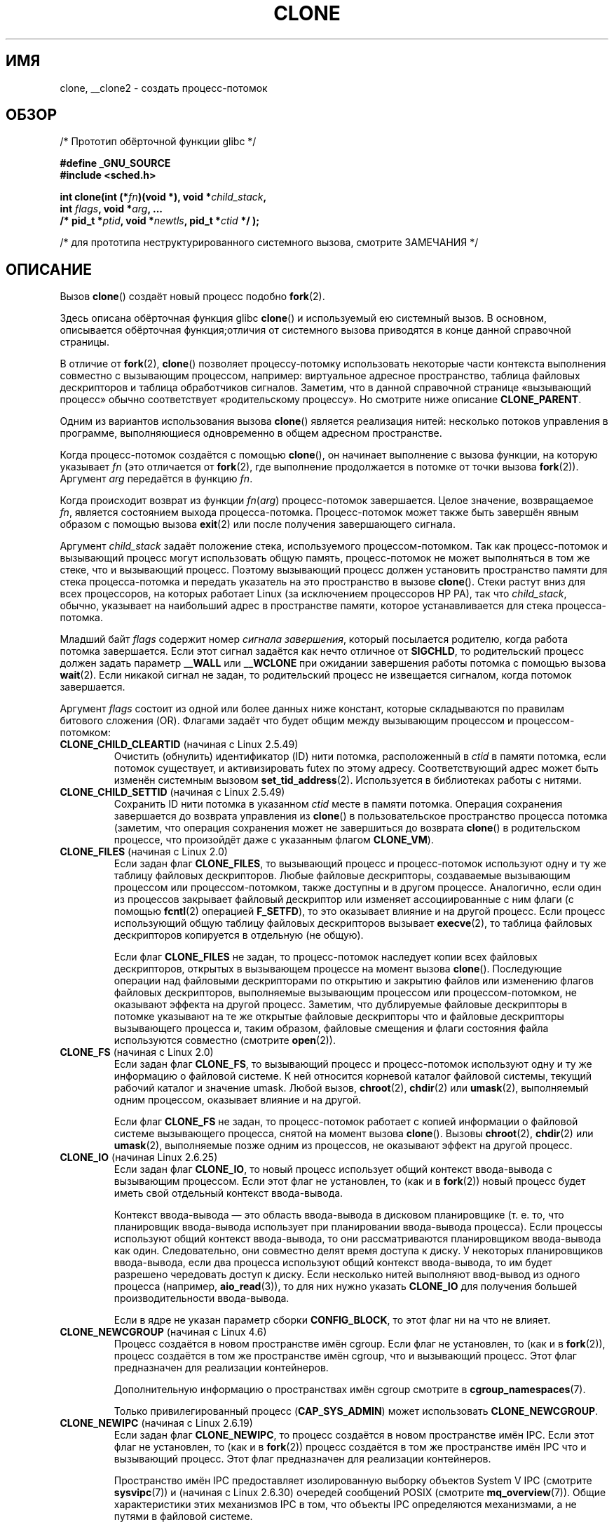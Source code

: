 .\" -*- mode: troff; coding: UTF-8 -*-
.\" Copyright (c) 1992 Drew Eckhardt <drew@cs.colorado.edu>, March 28, 1992
.\" and Copyright (c) Michael Kerrisk, 2001, 2002, 2005, 2013
.\"
.\" %%%LICENSE_START(GPL_NOVERSION_ONELINE)
.\" May be distributed under the GNU General Public License.
.\" %%%LICENSE_END
.\"
.\" Modified by Michael Haardt <michael@moria.de>
.\" Modified 24 Jul 1993 by Rik Faith <faith@cs.unc.edu>
.\" Modified 21 Aug 1994 by Michael Chastain <mec@shell.portal.com>:
.\"   New man page (copied from 'fork.2').
.\" Modified 10 June 1995 by Andries Brouwer <aeb@cwi.nl>
.\" Modified 25 April 1998 by Xavier Leroy <Xavier.Leroy@inria.fr>
.\" Modified 26 Jun 2001 by Michael Kerrisk
.\"     Mostly upgraded to 2.4.x
.\"     Added prototype for sys_clone() plus description
.\"	Added CLONE_THREAD with a brief description of thread groups
.\"	Added CLONE_PARENT and revised entire page remove ambiguity
.\"		between "calling process" and "parent process"
.\"	Added CLONE_PTRACE and CLONE_VFORK
.\"	Added EPERM and EINVAL error codes
.\"	Renamed "__clone" to "clone" (which is the prototype in <sched.h>)
.\"	various other minor tidy ups and clarifications.
.\" Modified 26 Jun 2001 by Michael Kerrisk <mtk.manpages@gmail.com>
.\"	Updated notes for 2.4.7+ behavior of CLONE_THREAD
.\" Modified 15 Oct 2002 by Michael Kerrisk <mtk.manpages@gmail.com>
.\"	Added description for CLONE_NEWNS, which was added in 2.4.19
.\" Slightly rephrased, aeb.
.\" Modified 1 Feb 2003 - added CLONE_SIGHAND restriction, aeb.
.\" Modified 1 Jan 2004 - various updates, aeb
.\" Modified 2004-09-10 - added CLONE_PARENT_SETTID etc. - aeb.
.\" 2005-04-12, mtk, noted the PID caching behavior of NPTL's getpid()
.\"	wrapper under BUGS.
.\" 2005-05-10, mtk, added CLONE_SYSVSEM, CLONE_UNTRACED, CLONE_STOPPED.
.\" 2005-05-17, mtk, Substantially enhanced discussion of CLONE_THREAD.
.\" 2008-11-18, mtk, order CLONE_* flags alphabetically
.\" 2008-11-18, mtk, document CLONE_NEWPID
.\" 2008-11-19, mtk, document CLONE_NEWUTS
.\" 2008-11-19, mtk, document CLONE_NEWIPC
.\" 2008-11-19, Jens Axboe, mtk, document CLONE_IO
.\"
.\"*******************************************************************
.\"
.\" This file was generated with po4a. Translate the source file.
.\"
.\"*******************************************************************
.TH CLONE 2 2019\-08\-02 Linux "Руководство программиста Linux"
.SH ИМЯ
clone, __clone2 \- создать процесс\-потомок
.SH ОБЗОР
.nf
/* Прототип обёрточной функции glibc */
.PP
\fB#define _GNU_SOURCE\fP
\fB#include <sched.h>\fP
.PP
\fBint clone(int (*\fP\fIfn\fP\fB)(void *), void *\fP\fIchild_stack\fP\fB,\fP
\fB          int \fP\fIflags\fP\fB, void *\fP\fIarg\fP\fB, ... \fP
\fB          /* pid_t *\fP\fIptid\fP\fB, void *\fP\fInewtls\fP\fB, pid_t *\fP\fIctid\fP\fB */ );\fP
.PP
/* для прототипа неструктурированного системного вызова, смотрите ЗАМЕЧАНИЯ */
.fi
.SH ОПИСАНИЕ
Вызов \fBclone\fP() создаёт новый процесс подобно \fBfork\fP(2).
.PP
Здесь описана обёрточная функция glibc \fBclone\fP() и используемый ею
системный вызов. В основном, описывается обёрточная функция;отличия от
системного вызова приводятся в конце данной справочной страницы.
.PP
В отличие от \fBfork\fP(2), \fBclone\fP() позволяет процессу\-потомку использовать
некоторые части контекста выполнения совместно с вызывающим процессом,
например: виртуальное адресное пространство, таблица файловых дескрипторов и
таблица обработчиков сигналов. Заметим, что в данной справочной странице
«вызывающий процесс» обычно соответствует «родительскому процессу». Но
смотрите ниже описание \fBCLONE_PARENT\fP.
.PP
Одним из вариантов использования вызова \fBclone\fP() является реализация
нитей: несколько потоков управления в программе, выполняющиеся одновременно
в общем адресном пространстве.
.PP
Когда процесс\-потомок создаётся с помощью \fBclone\fP(), он начинает выполнение
с вызова функции, на которую указывает \fIfn\fP (это отличается от \fBfork\fP(2),
где выполнение продолжается в потомке от точки вызова \fBfork\fP(2)). Аргумент
\fIarg\fP передаётся в функцию \fIfn\fP.
.PP
Когда происходит возврат из функции \fIfn\fP(\fIarg\fP) процесс\-потомок
завершается. Целое значение, возвращаемое \fIfn\fP, является состоянием выхода
процесса\-потомка. Процесс\-потомок может также быть завершён явным образом с
помощью вызова \fBexit\fP(2) или после получения завершающего сигнала.
.PP
Аргумент \fIchild_stack\fP задаёт положение стека, используемого
процессом\-потомком. Так как процесс\-потомок и вызывающий процесс могут
использовать общую память, процесс\-потомок не может выполняться в том же
стеке, что и вызывающий процесс. Поэтому вызывающий процесс должен
установить пространство памяти для стека процесса\-потомка и передать
указатель на это пространство в вызове \fBclone\fP(). Стеки растут вниз для
всех процессоров, на которых работает Linux (за исключением процессоров HP
PA), так что \fIchild_stack\fP, обычно, указывает на наибольший адрес в
пространстве памяти, которое устанавливается для стека процесса\-потомка.
.PP
Младший байт \fIflags\fP содержит номер \fIсигнала завершения\fP, который
посылается родителю, когда работа потомка завершается. Если этот сигнал
задаётся как нечто отличное от \fBSIGCHLD\fP, то родительский процесс должен
задать параметр \fB__WALL\fP или \fB__WCLONE\fP при ожидании завершения работы
потомка с помощью вызова \fBwait\fP(2). Если никакой сигнал не задан, то
родительский процесс не извещается сигналом, когда потомок завершается.
.PP
Аргумент \fIflags\fP состоит из одной или более данных ниже констант, которые
складываются по правилам битового сложения (OR). Флагами задаёт что будет
общим между вызывающим процессом и процессом\-потомком:
.TP 
\fBCLONE_CHILD_CLEARTID\fP (начиная с Linux 2.5.49)
Очистить (обнулить) идентификатор (ID) нити потомка, расположенный в \fIctid\fP
в памяти потомка, если потомок существует, и активизировать futex по этому
адресу. Соответствующий адрес может быть изменён системным вызовом
\fBset_tid_address\fP(2). Используется в библиотеках работы с нитями.
.TP 
\fBCLONE_CHILD_SETTID\fP (начиная с Linux 2.5.49)
Сохранить ID нити потомка в указанном \fIctid\fP месте в памяти
потомка. Операция сохранения завершается до возврата управления из
\fBclone\fP() в пользовательское пространство процесса потомка (заметим, что
операция сохранения может не завершиться до возврата \fBclone\fP() в
родительском процессе, что произойдёт даже с указанным флагом \fBCLONE_VM\fP).
.TP 
\fBCLONE_FILES\fP (начиная с Linux 2.0)
Если задан флаг \fBCLONE_FILES\fP, то вызывающий процесс и процесс\-потомок
используют одну и ту же таблицу файловых дескрипторов. Любые файловые
дескрипторы, создаваемые вызывающим процессом или процессом\-потомком, также
доступны и в другом процессе. Аналогично, если один из процессов закрывает
файловый дескриптор или изменяет ассоциированные с ним флаги (с помощью
\fBfcntl\fP(2) операцией \fBF_SETFD\fP), то это оказывает влияние и на другой
процесс. Если процесс использующий общую таблицу файловых дескрипторов
вызывает \fBexecve\fP(2), то таблица файловых дескрипторов копируется в
отдельную (не общую).
.IP
Если флаг \fBCLONE_FILES\fP не задан, то процесс\-потомок наследует копии всех
файловых дескрипторов, открытых в вызывающем процессе на момент вызова
\fBclone\fP(). Последующие операции над файловыми дескрипторами по открытию и
закрытию файлов или изменению флагов файловых дескрипторов, выполняемые
вызывающим процессом или процессом\-потомком, не оказывают эффекта на другой
процесс. Заметим, что дублируемые файловые дескрипторы в потомке указывают
на те же открытые файловые дескрипторы что и файловые дескрипторы
вызывающего процесса и, таким образом, файловые смещения и флаги состояния
файла используются совместно (смотрите \fBopen\fP(2)).
.TP 
\fBCLONE_FS\fP (начиная с Linux 2.0)
Если задан флаг \fBCLONE_FS\fP, то вызывающий процесс и процесс\-потомок
используют одну и ту же информацию о файловой системе. К ней относится
корневой каталог файловой системы, текущий рабочий каталог и значение
umask. Любой вызов, \fBchroot\fP(2), \fBchdir\fP(2) или \fBumask\fP(2), выполняемый
одним процессом, оказывает влияние и на другой.
.IP
Если флаг \fBCLONE_FS\fP не задан, то процесс\-потомок работает с копией
информации о файловой системе вызывающего процесса, снятой на момент вызова
\fBclone\fP(). Вызовы \fBchroot\fP(2), \fBchdir\fP(2) или \fBumask\fP(2), выполняемые
позже одним из процессов, не оказывают эффект на другой процесс.
.TP 
\fBCLONE_IO\fP (начиная Linux 2.6.25)
Если задан флаг \fBCLONE_IO\fP, то новый процесс использует общий контекст
ввода\-вывода с вызывающим процессом. Если этот флаг не установлен, то (как и
в \fBfork\fP(2)) новый процесс будет иметь свой отдельный контекст
ввода\-вывода.
.IP
.\" The following based on text from Jens Axboe
.\" the anticipatory and CFQ scheduler
.\" with CFQ and AS.
Контекст ввода\-вывода — это область ввода\-вывода в дисковом планировщике
(т. е. то, что планировщик ввода\-вывода использует при планировании
ввода\-вывода процесса). Если процессы используют общий контекст
ввода\-вывода, то они рассматриваются планировщиком ввода\-вывода как
один. Следовательно, они совместно делят время доступа к диску. У некоторых
планировщиков ввода\-вывода, если два процесса используют общий контекст
ввода\-вывода, то им будет разрешено чередовать доступ к диску. Если
несколько нитей выполняют ввод\-вывод из одного процесса (например,
\fBaio_read\fP(3)), то для них нужно указать \fBCLONE_IO\fP для получения большей
производительности ввода\-вывода.
.IP
Если в ядре не указан параметр сборки \fBCONFIG_BLOCK\fP, то этот флаг ни на
что не влияет.
.TP 
\fBCLONE_NEWCGROUP\fP (начиная с Linux 4.6)
Процесс создаётся в новом пространстве имён cgroup. Если флаг не установлен,
то (как и в \fBfork\fP(2)), процесс создаётся в том же пространстве имён
cgroup, что и вызывающий процесс. Этот флаг предназначен для реализации
контейнеров.
.IP
Дополнительную информацию о пространствах имён cgroup смотрите в
\fBcgroup_namespaces\fP(7).
.IP
.\"
Только привилегированный процесс (\fBCAP_SYS_ADMIN\fP) может использовать
\fBCLONE_NEWCGROUP\fP.
.TP 
\fBCLONE_NEWIPC\fP (начиная с Linux 2.6.19)
Если задан флаг \fBCLONE_NEWIPC\fP, то процесс создаётся в новом пространстве
имён IPC. Если этот флаг не установлен, то (как и в \fBfork\fP(2)) процесс
создаётся в том же пространстве имён IPC что и вызывающий процесс. Этот флаг
предназначен для реализации контейнеров.
.IP
.\" commit 7eafd7c74c3f2e67c27621b987b28397110d643f
.\" https://lwn.net/Articles/312232/
Пространство имён IPC предоставляет изолированную выборку объектов System\ V
IPC (смотрите \fBsysvipc\fP(7)) и (начиная с Linux 2.6.30) очередей сообщений
POSIX (смотрите \fBmq_overview\fP(7)). Общие характеристики этих механизмов IPC
в том, что объекты IPC определяются механизмами, а не путями в файловой
системе.
.IP
Объекты, созданные в пространстве имён IPC, видимы всем другим процессам,
которые являются членами этого пространства имён, и невидимы процессам из
других пространств имён IPC.
.IP
При уничтожении пространства имён IPC (т.е., когда завершается последний
процесс из этого пространства имён), все объекты IPC из пространства имён
автоматически уничтожаются.
.IP
Только привилегированный процесс (\fBCAP_SYS_ADMIN\fP) может использовать
\fBCLONE_NEWIPC\fP. Этот флаг нельзя указывать вместе с \fBCLONE_SYSVSEM\fP.
.IP
Дополнительную информацию о пространствах имён IPC смотрите в
\fBnamespaces\fP(7).
.TP 
\fBCLONE_NEWNET\fP (начиная с Linux 2.6.24)
(Реализация этого флага завершена только в Linux 2.6.29.)
.IP
Если задан флаг \fBCLONE_NEWNET\fP, то процесс создаётся в новом сетевом
пространстве имён. Если флаг не установлен, то (как и в \fBfork\fP(2)), процесс
создаётся в том же сетевом пространстве имён что и вызывающий процесс. Этот
флаг предназначен для реализации контейнеров.
.IP
Сетевое пространство имён предоставляет изолированное представление сетевого
стека (интерфейсы сетевых устройств, стеки протоколов IPv4 и IPv6, таблицы
маршрутизации IP, правила межсетевого экрана, дерево каталогов \fI/proc/net\fP
и \fI/sys/class/net\fP, сокеты и т. д.). Физическое сетевое устройство может
находиться только в одном сетевом пространстве имён. Пара виртуальных
сетевых устройств (\fBveth\fP(4)) предоставляет похожую на канал абстракцию,
которую можно использовать для создания туннелей между сетевыми
пространствами имён и создания моста к физическому сетевому устройству из
другого пространства имён.
.IP
Когда сетевое пространство имён высвобождается (т. е., когда завершается
последний процесс в пространстве имён), его физические сетевые устройства
перемещаются обратно в первоначальное сетевое пространство имён (не
родительского процесса). Дополнительную информацию о сетевых пространствах
имён смотрите в \fBnamespaces\fP(7).
.IP
Только привилегированный процесс (\fBCAP_SYS_ADMIN\fP) может использовать
\fBCLONE_NEWNET\fP.
.TP 
\fBCLONE_NEWNS\fP (начиная с Linux 2.4.19)
Если указан флаг \fBCLONE_NEWNS\fP, то клонированный потомок запускается в
новом пространстве имён монтирования, инициализированном копией пространства
имён родителя. Если \fBCLONE_NEWNS\fP не указан, то потомок остаётся в том же
пространстве имён монтирования что и родитель.
.IP
.\" See https://lwn.net/Articles/543273/
Только привилегированный процесс (имеющий мандат \fBCAP_SYS_ADMIN\fP) может
использовать \fBCLONE_NEWNS\fP. Не допускается совместное использование флагов
\fBCLONE_NEWNS\fP и \fBCLONE_FS\fP в одном вызове \fBclone\fP().
.IP
Дополнительную информацию о пространствах имён монтирования смотрите в
\fBnamespaces\fP(7) и \fBmount_namespaces\fP(7).
.TP 
\fBCLONE_NEWPID\fP (начиная с Linux 2.6.24)
.\" This explanation draws a lot of details from
.\" http://lwn.net/Articles/259217/
.\" Authors: Pavel Emelyanov <xemul@openvz.org>
.\" and Kir Kolyshkin <kir@openvz.org>
.\"
.\" The primary kernel commit is 30e49c263e36341b60b735cbef5ca37912549264
.\" Author: Pavel Emelyanov <xemul@openvz.org>
Если задан флаг \fBCLONE_NEWPID\fP, то процесс создаётся в новом пространстве
имён PID. Если флаг не установлен, то (как и в \fBfork\fP(2)), процесс
создаётся в том же пространстве имён PID, что и вызывающий процесс. Этот
флаг предназначен для реализации контейнеров.
.IP
Дополнительную информацию о пространствах имён PID смотрите в
\fBnamespaces\fP(7) и \fBpid_namespaces\fP(7).
.IP
Только привилегированный процесс (\fBCAP_SYS_ADMIN\fP) может использовать
\fBCLONE_NEWPID\fP. Этот флаг нельзя указывать вместе с \fBCLONE_THREAD\fP или
\fBCLONE_PARENT\fP.
.TP 
\fBCLONE_NEWUSER\fP
(Впервые этот флаг приобрёл значение для \fBclone\fP() в Linux 2.6.23, текущая
семантика \fBclone\fP() появилась в Linux 3.5, а оставшиеся части, делающие
пространства имён пользователя полностью работоспособными, включены в Linux
3.8.)
.IP
Если задан флаг \fBCLONE_NEWUSER\fP, то процесс создаётся в новом пространстве
имён пользователя. Если флаг не установлен, то (как и в \fBfork\fP(2)), процесс
создаётся в том же пространстве имён пользователя, что и вызывающий процесс.
.IP
.\" Before Linux 2.6.29, it appears that only CAP_SYS_ADMIN was needed
До Linux 3.8, для использования \fBCLONE_NEWUSER\fP у вызывающего требовалось
три мандата: \fBCAP_SYS_ADMIN\fP, \fBCAP_SETUID\fP и \fBCAP_SETGID\fP. Начиная с
Linux 3.8, для создания пространства имён пользователя никаких привилегий не
требуется.
.IP
.\" commit e66eded8309ebf679d3d3c1f5820d1f2ca332c71
.\" https://lwn.net/Articles/543273/
.\" The fix actually went into 3.9 and into 3.8.3. However, user namespaces
.\" were, for practical purposes, unusable in earlier 3.8.x because of the
.\" various filesystems that didn't support userns.
Этот флаг нельзя указывать вместе с \fBCLONE_THREAD\fP или \fBCLONE_PARENT\fP. По
соображениям безопасности, \fBCLONE_NEWUSER\fP нельзя указывать вместе с
\fBCLONE_FS\fP.
.IP
Дополнительную информацию о пространствах имён пользователя смотрите в
\fBnamespaces\fP(7) и \fBuser_namespaces\fP(7).
.TP 
\fBCLONE_NEWUTS\fP (начиная с Linux 2.6.19)
Если задан флаг \fBCLONE_NEWUTS\fP, то процесс создаётся в новом пространстве
имён UTS, чьи идентификаторы инициализируются копией идентификаторов из
пространства имён UTS вызывающего процесса. Если флаг не указан, то (как и в
\fBfork\fP(2)), процесс создаётся в том же пространстве имён UTS что и
вызывающий процесс. Этот флаг предназначен для реализации контейнеров.
.IP
Пространство имён UTS — это набор идентификаторов, возвращаемых \fBuname\fP(2);
помимо остальных, сюда включены доменное имя и имя узла, которые изменить с
помощью \fBsetdomainname\fP(2) и \fBsethostname\fP(2),
соответственно. Изменившиеся идентификаторы в пространстве имён UTS видимы
всем остальным процессам в том же пространстве имён, но не видимы процессам
из других пространств имён UTS.
.IP
Только привилегированный процесс (\fBCAP_SYS_ADMIN\fP) может использовать
\fBCLONE_NEWUTS\fP.
.IP
Дополнительную информацию о пространствах имён UTS смотрите в
\fBnamespaces\fP(7).
.TP 
\fBCLONE_PARENT\fP (начиная с Linux 2.3.12)
Если задан флаг \fBCLONE_PARENT\fP, то родитель нового потомка (возвращаемый
\fBgetppid\fP(2)) будет таким же как и у вызывающего процесса.
.IP
Если флаг \fBCLONE_PARENT\fP не задан, то (как и в \fBfork\fP(2)) родителем будет
вызывающий процесс.
.IP
Заметим, что это тот родительский процесс, который возвращается вызовом
\fBgetppid\fP(2), и которому приходит сигнал когда потомок завершается, так что
если указан флаг \fBCLONE_PARENT\fP, то сигнал будет посылаться родителю
вызывающего процесса, а не самому вызывающему процессу.
.TP 
\fBCLONE_PARENT_SETTID\fP (начиная с Linux 2.5.49)
Сохранить ID нити потомка, расположенный в \fIptid\fP в памяти родителя (в
Linux 2.5.32\-2.5.48 для этого использовался флаг \fBCLONE_SETTID\fP). Операция
сохранения завершается до возврата управления из \fBclone\fP() в
пользовательское пространство.
.TP 
\fBCLONE_PID\fP (в Linux 2.0 по 2.5.15)
Если задан флаг \fBCLONE_PID\fP, то процесс\-потомок создаётся с таким же
идентификатором процесса как у вызывающего процесса. Это хорошо для
ковыряния в системе, но не более того. Начиная с 2.3.21 этот флаг может быть
указан только у процесса загрузки системы (PID 0). Флаг полностью удалён из
исходного кода в Linux 2.5.16. Начиная с этой версии, ядро просто игнорирует
этот бит, если он установлен в \fIflags\fP.
.TP 
\fBCLONE_PTRACE\fP (начиная с Linux 2.2)
Если задан флаг \fBCLONE_PTRACE\fP и вызывающий процесс находится в режиме
трассировки, то процесс\-потомок также будет работать в режиме трассировки
(см. \fBptrace\fP(2)).
.TP 
\fBCLONE_SETTLS\fP (начиная с Linux 2.5.32)
Дескриптор TLS (локальная память нитей) помещается в \fInewtls\fP.
.IP
Назначение \fInewtls\fP и его влияние на результат зависит от архитектуры. На
x86 \fInewtls\fP рассматривается как \fIstruct user_desc\ *\fP (смотрите
\fBset_thread_area\fP(2)). На x86_64 это новое значение будет присвоено
базовому регистру %fs (смотрите описание \fBARCH_SET_FS\fP в
\fBarch_prctl\fP(2)). На архитектурах с отдельным регистром для TLS это новое
значение помещается в этот регистр.
.TP 
\fBCLONE_SIGHAND\fP (начиная с Linux 2.0)
Если задан флаг \fBCLONE_SIGHAND\fP, то вызывающий процесс и процесс\-потомок
используют одну и ту же таблицу обработчиков сигналов. Если вызывающий
процесс или процесс\-потомок вызывают \fBsigaction\fP(2) для изменения поведения
при получении сигнала, то это поведение изменяется также и в другом
процессе. Однако, вызывающий процесс и процесс\-потомок имеют различные маски
сигналов и списки ожидающих обработки сигналов. Так, один из них может
блокировать или деблокировать сигналы, используя \fBsigprocmask\fP(2), и это не
будет влиять на другой процесс.
.IP
Если флаг \fBCLONE_SIGHAND\fP не указан, то процесс\-потомок наследует копию
обработчиков событий вызывающего процесса, снятую на момент вызова
\fBclone\fP(). Вызовы \fBsigaction\fP(2), выполняемые позже одним из процессов, не
оказывают влияния на другой процесс.
.IP
.\" Precisely: Linux 2.6.0-test6
Начиная с Linux 2.6.0, аргумент \fIflags\fP должен также включать \fBCLONE_VM\fP,
если указан флаг \fBCLONE_SIGHAND\fP
.TP 
\fBCLONE_STOPPED\fP (начиная с Linux 2.6.0)
.\" Precisely: Linux 2.6.0-test2
Если указан флаг \fBCLONE_STOPPED\fP, то после создания потомок перейдёт в
состояние останова (как если бы ему послали сигнал \fBSIGSTOP\fP), и начнёт
работу по сигналу \fBSIGCONT\fP.
.IP
.\" glibc 2.8 removed this defn from bits/sched.h
Этот флаг \fIустарел\fP начиная с Linux 2.6.25 и был \fIудалён\fP в Linux
2.6.38. Начиная с этой версии, ядро просто игнорирует его без
ошибки. Начиная с Linux 4.6 используемый под него бит используется для флага
\fBCLONE_NEWCGROUP\fP.
.TP 
\fBCLONE_SYSVSEM\fP (начиная с Linux 2.5.10)
Если указан флаг \fBCLONE_SYSVSEM\fP, то потомок и вызывающий процесс будут
иметь общий единый список значений регулировки семафоров System V
(\fIsemadj\fP) (смотрите \fBsemop\fP(2)). В этом случае общий список накапливает
значения \fIsemadj\fP из общего списка процессов и регулировки семафоров
выполняются только когда завершается последний процесс, использующий общий
список (или перестаёт пользоваться общим списком с помощью
\fBunshare\fP(2)). Если этот флаг не указан, то потомок имеет отдельный список
\fIsemadj\fP, который первоначально пуст.
.TP 
\fBCLONE_THREAD\fP (начиная с Linux 2.4.0)
.\" Precisely: Linux 2.6.0-test8
Если указан флаг \fBCLONE_THREAD\fP, то потомок размещается в той же группе
нитей, что и вызывающий процесс. Чтобы сделать остаток обсуждения
\fBCLONE_THREAD\fP более понятным, термин «нить» используется для ссылки на
процессы внутри группы нитей.
.IP
Группы нитей были добавлены в Linux 2.4 для поддержки нитей POSIX,
описываемых как набор нитей, использующих один и тот же PID. Внутренне общий
PID — это так называемый идентификатор группы нитей (TGID). Начиная с Linux
2.4, вызов \fBgetpid\fP(2) возвращает идентификатор группы нитей вызывающего
процесса.
.IP
Внутри группы нити можно различать по их (глобальному) уникальному
идентификатору нити (TID). TID новой нити возвращается вызывающему как
результат \fBclone\fP(), а нить может узнать свой TID с помощью вызова
\fBgettid\fP(2).
.IP
Когда вызов \fBclone\fP() делается без \fBCLONE_THREAD\fP, то получаемая нить
помещается в новую группу нитей, чей TGID совпадает с TID нити. Эта нить
будет \fIлидером\fP новой группы нитей.
.IP
Новая нить, созданная с \fBCLONE_THREAD\fP, имеет тот же родительский процесс
что и вызвавший \fBclone\fP() (т.е., как \fBCLONE_PARENT\fP), поэтому при вызове
\fBgetppid\fP(2) возвращается одинаковое значение для всех нитей в группе
нитей. Когда нить \fBCLONE_THREAD\fP завершается, нити, создавшей её с помощью
\fBclone\fP(), не посылается сигнал \fBSIGCHLD\fP (или другой сигнал завершения);
состояние такой нити нельзя получить с помощью \fBwait\fP(2). Про нить говорят,
что она \fIотсоединена\fP (detached).
.IP
После завершения работы всех нитей в группе нитей родительскому процессу
группы нитей посылается сигнал \fBSIGCHLD\fP (или другой завершающий сигнал).
.IP
Если в любой из нитей группы нитей выполняется вызов \fBexecve\fP(2), то все
нити отличные от лидера группы нитей, завершаются и выполняется новая
программы в лидере группы нитей.
.IP
Если одна из нитей группы нитей создаёт потомка с помощью \fBfork\fP(2), то
любая нить группы может вызвать \fBwait\fP(2) для ожидания этого потомка.
.IP
.\" Precisely: Linux 2.6.0-test6
Начиная с Linux 2.5.35, аргумент \fIflags\fP должен также включать
\fBCLONE_SIGHAND\fP, если указан флаг \fBCLONE_THREAD\fP (также заметим, что
начиная с Linux 2.6.0, для \fBCLONE_SIGHAND\fP также требуется включать
\fBCLONE_VM\fP).
.IP
Расположение и действия сигналов распространяются на весь процесс: если
необработанный сигнал доставляется нити, то это влияет (завершение,
остановка, продолжение, игнорирование) на все члены группы нитей.
.IP
Каждая нить имеет свою маску сигналов, задаваемую \fBsigprocmask\fP(2).
.IP
Сигнал может быть направлен процессу и направлен нити. Целью сигнала,
направленного процессу, является группа нитей (т. е., TGID), и он
доставляется произвольно выбранной нити среди неблокирующих сигнал. Сигнал
может быть направлен процессу из ядра по причинам, не относящимся к
аппаратному исключению, или быть послан с помощью \fBkill\fP(2) или
\fBsigqueue\fP(3). Целью сигнала, направленного нити, является определённая
(т. е., указанная в адресе назначения) нить. Сигнал может быть направлен
нити вызовом \fBtgkill\fP(2) или \fBpthread_sigqueue\fP(3), или если в работе нити
возникло аппаратное исключение при выполнении ей языковой инструкции
(например, при доступе к памяти по неправильному адресу возникает
\fBSIGSEGV\fP, а исключение в блоке выполнения инструкций с плавающей запятой
приводит к \fBSIGFPE\fP).
.IP
Вызов \fBsigpending\fP(2) возвращает набор сигналов, который представляет собой
объединение ожидающих сигналов, направленных процессу, и сигналов, которые
ожидает вызывающая нить.
.IP
Если сигнал, оправленный процессу, доставляется группе нитей и у группы
нитей установлен обработчик сигнала, то обработчик будет вызван только один
раз в произвольно выбранном члене группы нитей, который не блокирует
сигнал. Если несколько нитей в группе ждут приёма того же сигнала с помощью
\fBsigwaitinfo\fP(2), то ядро произвольно выберет одну из этих нитей для приёма
сигнала.
.TP 
\fBCLONE_UNTRACED\fP (начиная с Linux 2.5.46)
Если указан флаг \fBCLONE_UNTRACED\fP, то выполняющий трассировку процесс не
сможет указать \fBCLONE_PTRACE\fP на этом процессе\-потомке.
.TP 
\fBCLONE_VFORK\fP (начиная с Linux 2.2)
Если указан флаг \fBCLONE_VFORK\fP, то выполнение вызывающего процесса
приостанавливается до тех пор, пока потомок не освободит ресурсы виртуальной
памяти с помощь вызова \fBexecve\fP(2) или \fB_exit\fP(2) (как с \fBvfork\fP(2)).
.IP
Если флаг \fBCLONE_VFORK\fP не указан, то вызывающий процесс и потомок доступны
для планирования после вызова, и приложение не должно полагаться на то, что
выполнение производится в каком\-то определённом порядке.
.TP 
\fBCLONE_VM\fP (начиная с Linux 2.0)
Если задан флаг \fBCLONE_VM\fP, то вызывающий и дочерний процесс работают в
одном пространстве памяти. В частности, запись в память одним процессом
видна другому. Кроме того, выполнение отображения или снятия отображения в
память, выполняемая с помощью \fBmmap\fP(2) или \fBmunmap\fP(2), одним процессом,
влияет на другой.
.IP
Если флаг \fBCLONE_VM\fP не установлен, то дочерний процесс выполняется в
отдельной копии пространства памяти вызывающего процесс с момента
\fBclone\fP(). Запись в память или отображение/снятие отображения файла,
выполняемое одним процессом, не влияет на другой (как с \fBfork\fP(2)).
.SH ЗАМЕЧАНИЯ
.\"
Заметим, что обёрточная функция glibc \fBclone\fP() делает некоторые изменения
в памяти, на которую указывает \fIchild_stack\fP (изменения требуются для
правильной настройки стека в потомке) \fIперед\fP запуском системного вызова
\fBclone\fP(). Поэтому в случаях, когда \fBclone\fP() используется для
рекурсивного создания потомков, не используйте буфер стека родителя в
качестве стека потомка.
.SS "Отличия между библиотекой C и ядром"
Системный вызов \fBclone\fP() больше похож на \fBfork\fP(2) в том плане, что
выполнение в потомке продолжается от места вызова. Таким образом, аргументы
\fIfn\fP и \fIarg\fP обёрточной функции \fBclone\fP() отсутствуют.
.PP
Другим отличием системного вызова \fBclone\fP() является то, что аргумент
\fIchild_stack\fP может быть равен NULL, если потомок использует копию
родительского стека (копирование\-при\-записи гарантирует, что потомок получит
отдельные копии страниц стека, если один из процессов изменит стек). В этом
случае для правильной работы не должен использоваться флаг \fBCLONE_VM\fP (если
потомок \fIиспользует\fP родительскую память из\-за указания \fBCLONE_VM\fP, то
создания копии при копировании\-при\-записи не происходит и, вероятно, это
вызове хаос).
.PP
В системном вызове также другой порядок аргументов, он различен у разных
архитектур (описан далее).
.PP
Интерфейс внутреннего системного вызова на x86\-64 и некоторых других
архитектурах (включая sh, tile, ia\-64 и alpha):
.PP
.in +4
.EX
\fBlong clone(unsigned long \fP\fIflags\fP\fB, void *\fP\fIchild_stack\fP\fB,\fP
\fB           int *\fP\fIptid\fP\fB, int *\fP\fIctid\fP\fB,\fP
\fB           unsigned long \fP\fInewtls\fP\fB);\fP
.EE
.in
.PP
.\" CONFIG_CLONE_BACKWARDS
На x86\-32 и некоторых других распространённых архитектурах (включая score,
ARM, ARM 64, PA\-RISC, arc, Power PC, xtensa и MIPS) порядок последних двух
аргументов обратный:
.PP
.in +4
.EX
\fBlong clone(unsigned long \fP\fIflags\fP\fB, void *\fP\fIchild_stack\fP\fB,\fP
\fB          int *\fP\fIptid\fP\fB, unsigned long \fP\fInewtls\fP\fB,\fP
\fB          int *\fP\fIctid\fP\fB);\fP
.EE
.in
.PP
.\" CONFIG_CLONE_BACKWARDS2
На архитектурах cris и s390 порядок первых двух аргументов обратный:
.PP
.in +4
.EX
\fBlong clone(void *\fP\fIchild_stack\fP\fB, unsigned long \fP\fIflags\fP\fB,\fP
\fB           int *\fP\fIptid\fP\fB, int *\fP\fIctid\fP\fB,\fP
\fB           unsigned long \fP\fInewtls\fP\fB);\fP
.EE
.in
.PP
.\" CONFIG_CLONE_BACKWARDS3
На архитектуре microblaze есть дополнительный аргумент:
.PP
.in +4
.EX
\fBlong clone(unsigned long \fP\fIflags\fP\fB, void *\fP\fIchild_stack\fP\fB,\fP
\fB           int \fP\fIstack_size\fP\fB,\fP         /* Size of stack */
\fB           int *\fP\fIptid\fP\fB, int *\fP\fIctid\fP\fB,\fP
\fB           unsigned long \fP\fInewtls\fP\fB);\fP
.EE
.in
.\"
.SS "blackfin, m68k и sparc"
.\" Mike Frysinger noted in a 2013 mail:
.\"     these arches don't define __ARCH_WANT_SYS_CLONE:
.\"     blackfin ia64 m68k sparc
Соглашение по передаче аргументов на blackfin, m68k и sparc отличается от
описанного выше. Подробности смотрите в исходном коде ядра (и glibc).
.SS ia64
На ia64 используется другой интерфейс:
.PP
.in +4
.EX
\fBint __clone2(int (*\fP\fIfn\fP\fB)(void *), \fP
\fB             void *\fP\fIchild_stack_base\fP\fB, size_t \fP\fIstack_size\fP\fB,\fP
\fB             int \fP\fIflags\fP\fB, void *\fP\fIarg\fP\fB, ... \fP
\fB          /* pid_t *\fP\fIptid\fP\fB, struct user_desc *\fP\fItls\fP\fB, pid_t *\fP\fIctid\fP\fB */ );\fP
.EE
.in
.PP
Прототип, показанный выше, относится к обёрточной функции glibc; прототип
системного вызова можно описать следующим образом (одинаков с прототипом
\fBclone\fP() на microblaze):
.PP
.in +4
.EX
\fBlong clone2(unsigned long \fP\fIflags\fP\fB, void *\fP\fIchild_stack_base\fP\fB,\fP
\fB            int \fP\fIstack_size\fP\fB,\fP         /* Size of stack */
\fB            int *\fP\fIptid\fP\fB, int *\fP\fIctid\fP\fB,\fP
\fB            unsigned long \fP\fItls\fP\fB);\fP
.EE
.in
.PP
Системный вызов \fB__clone2\fP() работает также как и \fBclone\fP() за исключением
того, что \fIchild_stack_base\fP указывает на самый нижний адрес области стека
потомка, и в \fIstack_size\fP задаётся размер стека, указываемого в
\fIchild_stack_base\fP.
.SS "Linux версии 2.4 и более ранние"
В Linux 2.4 и более ранних \fBclone\fP() не принимал аргументов \fIptid\fP, \fItls\fP
и \fIctid\fP.
.SH "ВОЗВРАЩАЕМОЕ ЗНАЧЕНИЕ"
.\" gettid(2) returns current->pid;
.\" getpid(2) returns current->tgid;
При успешном выполнении в вызывающую исполняемую нить возвращается ID нити
дочернего процесса. Иначе в контекст вызывающего возвращается \-1, дочерний
процесс не создаётся и \fIerrno\fP устанавливается в соответствующее значение.
.SH ОШИБКИ
.TP 
\fBEAGAIN\fP
Уже выполняется максимальное количество процессов; смотрите \fBfork\fP(2).
.TP 
\fBEINVAL\fP
.\" Precisely: Linux 2.6.0-test6
Указан флаг \fBCLONE_SIGHAND\fP, но нет \fBCLONE_VM\fP (начиная с Linux 2.6.0).
.TP 
\fBEINVAL\fP
.\" .TP
.\" .B EINVAL
.\" Precisely one of
.\" .B CLONE_DETACHED
.\" and
.\" .B CLONE_THREAD
.\" was specified.
.\" (Since Linux 2.6.0-test6.)
Указан флаг \fBCLONE_THREAD\fP, но нет \fBCLONE_SIGHAND\fP (начиная с Linux
2.5.35).
.TP 
\fBEINVAL\fP
Указан флаг \fBCLONE_THREAD\fP, но текущий процесс до этого вызвал
\fBunshare\fP(2) с флагом \fBCLONE_NEWPID\fP или использовал \fBsetns\fP(2) для
своего отсоединения от пространства имён PID.
.TP 
\fBEINVAL\fP
.\" commit e66eded8309ebf679d3d3c1f5820d1f2ca332c71
Указаны оба флага, \fBCLONE_FS\fP и \fBCLONE_NEWNS\fP, в \fIflags\fP.
.TP 
\fBEINVAL\fP (начиная с Linux 3.9)
Указаны оба флага, \fBCLONE_NEWUSER\fP и \fBCLONE_FS\fP, в \fIflags\fP.
.TP 
\fBEINVAL\fP
Указаны оба флага, \fBCLONE_NEWIPC\fP и \fBCLONE_SYSVSEM\fP, в \fIflags\fP.
.TP 
\fBEINVAL\fP
Указан один или оба флага, \fBCLONE_NEWPID\fP или \fBCLONE_NEWUSER\fP, и один или
оба флага, \fBCLONE_THREAD\fP или \fBCLONE_PARENT\fP, в \fIflags\fP.
.TP 
\fBEINVAL\fP
Возвращается обёрточной функцией glibc \fBclone\fP(), если \fIfn\fP или
\fIchild_stack\fP равны NULL.
.TP 
\fBEINVAL\fP
Указан флаг \fBCLONE_NEWIPC\fP в \fIflags\fP, но ядро собрано без параметров
\fBCONFIG_SYSVIPC\fP и \fBCONFIG_IPC_NS\fP.
.TP 
\fBEINVAL\fP
Указан флаг \fBCLONE_NEWNET\fP в \fIflags\fP, но ядро собрано без параметра
\fBCONFIG_NET_NS\fP.
.TP 
\fBEINVAL\fP
Указан флаг \fBCLONE_NEWPID\fP в \fIflags\fP, но ядро собрано без параметра
\fBCONFIG_PID_NS\fP.
.TP 
\fBEINVAL\fP
Указан флаг \fBCLONE_NEWUSER\fP в \fIflags\fP, но ядро собрано без параметра
\fBCONFIG_USER_NS\fP.
.TP 
\fBEINVAL\fP
Указан флаг \fBCLONE_NEWUTS\fP в \fIflags\fP, но ядро собрано без параметра
\fBCONFIG_UTS_NS\fP.
.TP 
\fBEINVAL\fP
Значение \fIchild_stack\fP не выровнено по нужной границе для этой
архитектуры. Например, на aarch64 \fIchild_stack\fP должно быть кратно 16.
.TP 
\fBENOMEM\fP
Не удалось выделить достаточно памяти для структуры задач потомка или
скопировать необходимые части контекста вызывающего.
.TP 
\fBENOSPC\fP (начиная с Linux 3.7)
.\" commit f2302505775fd13ba93f034206f1e2a587017929
В флагах указан \fBCLONE_NEWPID\fP, но вызов привёл бы к превышению ограничения
на количество вложенных имён PID; смотрите \fBpid_namespaces\fP(7).
.TP 
\fBENOSPC\fP (начиная с Linux 4.9; до этого \fBEUSERS\fP)
Флаг \fBCLONE_NEWUSER\fP указан в \fIflags\fP, и вызов привёл бы к превышению
ограничения на количество вложенных пользовательских пространств
имён. Смотрите \fBuser_namespaces\fP(7).
.IP
В этом случае в Linux 3.11 по Linux 4.8 возвращалась ошибка \fBEUSERS\fP.
.TP 
\fBENOSPC\fP (начиная с Linux 4.9)
Одним из значений в \fIflags\fP задаётся создание нового пространства
пространства имён пользователя, но это превысило бы ограничение,
определённое в соответствующем файле в каталоге
\fI/proc/sys/user\fP. Дополнительную информацию смотрите в \fBnamespaces\fP(7).
.TP 
\fBEPERM\fP
Указан флаг \fBCLONE_NEWCGROUP\fP, \fBCLONE_NEWIPC\fP, \fBCLONE_NEWNET\fP,
\fBCLONE_NEWNS\fP, \fBCLONE_NEWPID\fP или \fBCLONE_NEWUTS\fP, но процесс не имеет
достаточно прав (нет мандата \fBCAP_SYS_ADMIN\fP).
.TP 
\fBEPERM\fP
Указан флаг \fBCLONE_PID\fP, но ID процесса не равен 0 (эта ошибка возникает
только в Linux 2.5.15 и старее).
.TP 
\fBEPERM\fP
Флаг \fBCLONE_NEWUSER\fP указан в \fIflags\fP, но эффективный пользовательский ID
или эффективный ID группы вызывающего не отображён в родительское
пространство имён (смотрите \fBuser_namespaces\fP(7)).
.TP 
\fBEPERM\fP (начиная с Linux 3.9)
.\" commit 3151527ee007b73a0ebd296010f1c0454a919c7d
.\" FIXME What is the rationale for this restriction?
В \fIflags\fP был указан флаг \fBCLONE_NEWUSER\fP и вызывающий выполняется в
окружении chroot (т. е. корневой каталог вызывающего не совпадает с корневым
каталогом пространства имён монтирования, в котором он находится).
.TP 
\fBERESTARTNOINTR\fP (начиная с Linux 2.6.17)
.\" commit 4a2c7a7837da1b91468e50426066d988050e4d56
Системный вызов был прерван сигналом и перезапущен (может быть замечено
только при трассировке).
.TP 
\fBEUSERS\fP (с Linux 3.11 по Linux 4.8)
.\" .SH VERSIONS
.\" There is no entry for
.\" .BR clone ()
.\" in libc5.
.\" glibc2 provides
.\" .BR clone ()
.\" as described in this manual page.
Флаг \fBCLONE_NEWUSER\fP указан в \fIflags\fP, и вызов привёл бы к превышению
ограничения на количество вложенных пользовательских пространств
имён. Смотрите описание ошибки \fBENOSPC\fP, представленное выше.
.SH "СООТВЕТСТВИЕ СТАНДАРТАМ"
Вызов \fBclone\fP() есть только в Linux и не должен использоваться в
переносимых программах.
.SH ЗАМЕЧАНИЯ
Системный вызов \fBkcmp\fP(2) можно использовать для проверки того, что два
процесса совместно используют различные ресурсы, такие как таблицу файловых
дескрипторов, семафор System V для отмены операций или виртуальное адресное
пространство.
.PP
.PP
Обработчики, зарегистрированные с помощью \fBpthread_atfork\fP(3), не
выполняются во время вызова \fBclone\fP().
.PP
Для ядер версий Linux 2.4.x, флаг \fBCLONE_THREAD\fP не делает родителем новой
нити того же родителя что и у вызывающего процесса. Однако для ядер версий
2.4.7\-2.4.18 флаг \fBCLONE_THREAD\fP неявно подразумевает флаг \fBCLONE_PARENT\fP
(как в ядре Linux 2.6.0 и новее).
.PP
Некоторое время существовал флаг \fBCLONE_DETACHED\fP (начиная с 2.5.32):
родитель не хочет получать сигнал завершения потомка. В Linux 2.6.2
необходимость указывать этот флаг вместе с \fBCLONE_THREAD\fP отпала. Этот флаг
ещё определён, но не оказывает никакого действия.
.PP
На архитектуре i386 \fBclone\fP() не должен вызываться через vsyscall, а
запускаться явно с помощью \fIint $0x80\fP.
.SH ДЕФЕКТЫ
Версии библиотеки GNU C с 2.3.4 и по 2.24 включительно содержат обёрточную
функцию для \fBgetpid\fP(2), которая выполняет кэширование значений PID. Это
кэширование основано на поддержке обёрточной функции glibc для \fBclone\fP(),
но ограничения в реализации полагаются, что кэш в некоторых случаях не
устаревает до определённой даты. В частности, если сигнал был доставлен
потомку сразу после вызова \fBclone\fP(), то вызов \fBgetpid\fP(2) обработчике
сигнала может вернуть PID вызывающего процесса («родителя»), если у обёртки
clone пока не было шанса изменить кэш PID в потомке (в этом описании
игнорируется случай, где потомок был создал с использованием
\fBCLONE_THREAD\fP, когда \fBgetpid\fP(2)  \fIдолжен\fP вернуть то же значение в
потомок и в процесс, вызывавший \fBclone\fP(), так как вызывающий и потомок
находятся в одной группе нитей. Проблема просроченного кэша также не
возникает, если в аргументе \fIflags\fP содержится \fBCLONE_VM\fP). Чтобы узнать
правду, было иногда необходимо использовать такой код:
.PP
.in +4n
.EX
#include <syscall.h>

pid_t mypid;

mypid = syscall(SYS_getpid);
.EE
.in
.\" See also the following bug reports
.\" https://bugzilla.redhat.com/show_bug.cgi?id=417521
.\" http://sourceware.org/bugzilla/show_bug.cgi?id=6910
.PP
Из\-за проблем просроченного кэша (stale\-cache), а также других, упомянутых в
\fBgetpid\fP(2), свойство кэширования PID было удалено в glibc 2.25.
.SH ПРИМЕР
Следующая программа демонстрирует использование \fBclone\fP() для создания
дочернего процесса, который выполняется в отдельном пространстве имён
UTS. Потомок изменяет имя узла в своём пространстве имён UTS. И предок и
потомок затем выводят системное имя узла, чтобы можно было убедиться в
неодинаковости пространств имён. Пример использования этой программы
смотрите в \fBsetns\fP(2).
.SS "Исходный код программы"
.EX
#define _GNU_SOURCE
#include <sys/wait.h>
#include <sys/utsname.h>
#include <sched.h>
#include <string.h>
#include <stdio.h>
#include <stdlib.h>
#include <unistd.h>

#define errExit(msg)    do { perror(msg); exit(EXIT_FAILURE); \e
                        } while (0)

static int              /* Начало функции клонированного
                           потомка */
childFunc(void *arg)
{
    struct utsname uts;

    /* Изменяем имя узла в пространстве имён UTS потомка */

    if (sethostname(arg, strlen(arg)) == \-1)
        errExit("sethostname");

    /* Получаем и показывает имя узла */

    if (uname(&uts) == \-1)
        errExit("uname");
    printf("uts.nodename in child:  %s\en", uts.nodename);

    /* Перед сном оставим пространство имён открытым.
       Это позволяет поэкспериментировать — например, другой
       процесс может подключиться к пространству имён. */

    sleep(200);

    return 0;           /* Завершение работы потомка */
}

#define STACK_SIZE (1024 * 1024)    /* Размер стека клонированного
                                       потомка */

int
main(int argc, char *argv[])
{
    char *stack;                    /* Начало буфера стека */
    char *stackTop;                 /* Конец буфера стека */
    pid_t pid;
    struct utsname uts;

    if (argc < 2) {
        fprintf(stderr, "Usage: %s <child\-hostname>\en", argv[0]);
        exit(EXIT_SUCCESS);
    }

    /* Выделение стека для потомка */

    stack = malloc(STACK_SIZE);
    if (stack == NULL)
        errExit("malloc");
    stackTop = stack + STACK_SIZE;  /* Считаем, что стек растёт вниз */

    /* Создаём потомка с собственным пространством имён UTS;
       потомок начинает выполнение с childFunc() */

    pid = clone(childFunc, stackTop, CLONE_NEWUTS | SIGCHLD, argv[1]);
    if (pid == \-1)
        errExit("clone");
    printf("clone() returned %ld\en", (long) pid);

    /* Предок попадает сюда */

    sleep(1);           /* Даём время потомку изменить своё имя узла */

    /* Показываем имя узла в пространстве имён UTS предка. Оно будет
       отличаться от имени узла в пространстве имён UTS потомка. */

    if (uname(&uts) == \-1)
        errExit("uname");
    printf("uts.nodename in parent: %s\en", uts.nodename);

    if (waitpid(pid, NULL, 0) == \-1)    /* Ждём потомка */
        errExit("waitpid");
    printf("child has terminated\en");

    exit(EXIT_SUCCESS);
}
.EE
.SH "СМОТРИТЕ ТАКЖЕ"
\fBfork\fP(2), \fBfutex\fP(2), \fBgetpid\fP(2), \fBgettid\fP(2), \fBkcmp\fP(2),
\fBset_thread_area\fP(2), \fBset_tid_address\fP(2), \fBsetns\fP(2), \fBtkill\fP(2),
\fBunshare\fP(2), \fBwait\fP(2), \fBcapabilities\fP(7), \fBnamespaces\fP(7),
\fBpthreads\fP(7)
